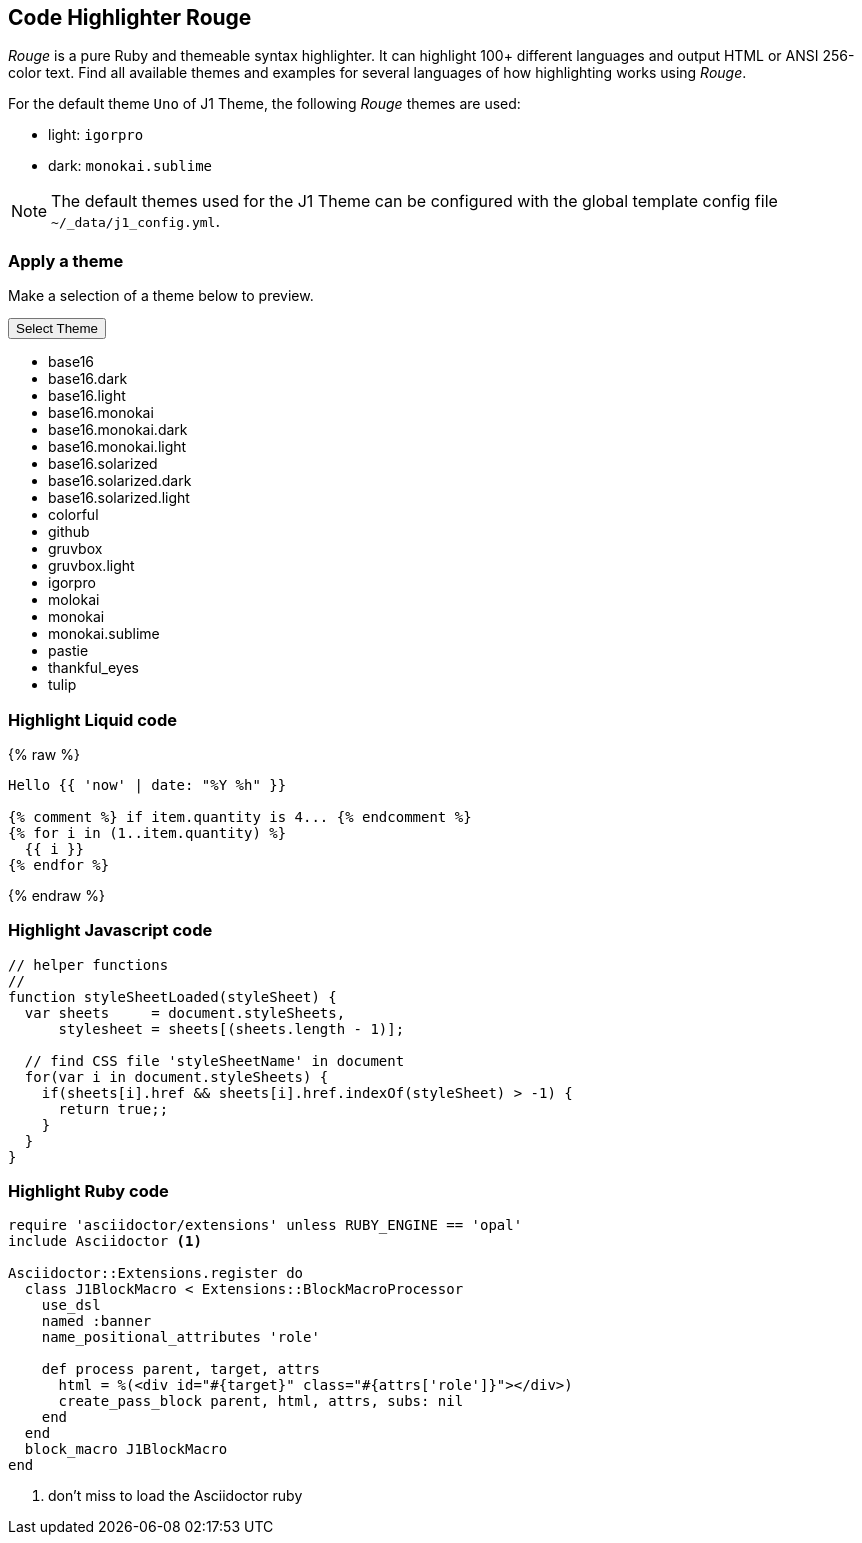 == Code Highlighter Rouge

_Rouge_ is a pure Ruby and themeable syntax highlighter. It can highlight
100+ different languages and output HTML or ANSI 256-color text. Find all
available themes and examples for several languages of how
highlighting works using _Rouge_.

For the default theme `Uno` of J1 Theme, the following _Rouge_ themes
are used:

* light: `igorpro`
* dark: `monokai.sublime`

NOTE: The default themes used for the J1 Theme can be configured with the
global template config file `~/_data/j1_config.yml`.


=== Apply a theme

Make a selection of a theme below to preview.

++++
<div class="btn-group">
  <!-- See: https://stackoverflow.com/questions/47242702/force-bootstrap-dropdown-menu-to-always-display-at-the-bottom-and-allow-it-go-of -->
  <!-- NOTE: control the behaviour of popper.js for positioning -->
  <!-- NOTE: set attribute data-flip="false" to open the SELECT list at the BOTTOM of the BUTTON -->
  <button class="btn btn-primary btn-flex btn-lg dropdown-toggle" data-flip="false" type="button" data-bs-toggle="dropdown" data-bs-target="#navbarDropdown" aria-haspopup="true" aria-expanded="false">
  Select Theme<span class="caret"></span>
  </button>
  <ul class="dropdown-menu scrollable-menu" role="menu">
    <li><a class="dropdown-item" onclick="j1.adapter.rouge.reaplyStyles('base16')"> <i class="mdi mdi-view-quilt mdi-18px mr-2" style="color: #9E9E9E"></i>base16</a></li>
    <li><a class="dropdown-item" onclick="j1.adapter.rouge.reaplyStyles('base16.dark')"> <i class="mdi mdi-view-quilt mdi-18px mr-2" style="color: #9E9E9E"></i>base16.dark</a></li>
    <li><a class="dropdown-item" onclick="j1.adapter.rouge.reaplyStyles('base16.light')"> <i class="mdi mdi-view-quilt mdi-18px mr-2" style="color: #9E9E9E"></i>base16.light</a></li>
    <li><a class="dropdown-item" onclick="j1.adapter.rouge.reaplyStyles('base16.monokai')"> <i class="mdi mdi-view-quilt mdi-18px mr-2" style="color: #9E9E9E"></i>base16.monokai</a></li>
    <li><a class="dropdown-item" onclick="j1.adapter.rouge.reaplyStyles('base16.monokai.dark')"> <i class="mdi mdi-view-quilt mdi-18px mr-2" style="color: #9E9E9E"></i>base16.monokai.dark</a></li>
    <li><a class="dropdown-item" onclick="j1.adapter.rouge.reaplyStyles('base16.monokai.light')"> <i class="mdi mdi-view-quilt mdi-18px mr-2" style="color: #9E9E9E"></i>base16.monokai.light</a></li>
    <li><a class="dropdown-item" onclick="j1.adapter.rouge.reaplyStyles('base16.solarized')"> <i class="mdi mdi-view-quilt mdi-18px mr-2" style="color: #9E9E9E"></i>base16.solarized</a></li>
    <li><a class="dropdown-item" onclick="j1.adapter.rouge.reaplyStyles('base16.solarized.dark')"> <i class="mdi mdi-view-quilt mdi-18px mr-2" style="color: #9E9E9E"></i>base16.solarized.dark</a></li>
    <li><a class="dropdown-item" onclick="j1.adapter.rouge.reaplyStyles('base16.solarized.light')"> <i class="mdi mdi-view-quilt mdi-18px mr-2" style="color: #9E9E9E"></i>base16.solarized.light</a></li>
    <li><a class="dropdown-item" onclick="j1.adapter.rouge.reaplyStyles('colorful')"> <i class="mdi mdi-view-quilt mdi-18px mr-2" style="color: #9E9E9E"></i>colorful</a></li>
    <li><a class="dropdown-item" onclick="j1.adapter.rouge.reaplyStyles('github')"> <i class="mdi mdi-view-quilt mdi-18px mr-2" style="color: #9E9E9E"></i>github</a></li>
    <li><a class="dropdown-item" onclick="j1.adapter.rouge.reaplyStyles('gruvbox')"> <i class="mdi mdi-view-quilt mdi-18px mr-2" style="color: #9E9E9E"></i>gruvbox</a></li>
    <li><a class="dropdown-item" onclick="j1.adapter.rouge.reaplyStyles('gruvbox.light')"> <i class="mdi mdi-view-quilt mdi-18px mr-2" style="color: #9E9E9E"></i>gruvbox.light</a></li>
    <li><a class="dropdown-item" onclick="j1.adapter.rouge.reaplyStyles('igorpro')"> <i class="mdi mdi-view-quilt mdi-18px mr-2" style="color: #9E9E9E"></i>igorpro</a></li>
    <li><a class="dropdown-item" onclick="j1.adapter.rouge.reaplyStyles('molokai')"> <i class="mdi mdi-view-quilt mdi-18px mr-2" style="color: #9E9E9E"></i>molokai</a></li>
    <li><a class="dropdown-item" onclick="j1.adapter.rouge.reaplyStyles('monokai')"> <i class="mdi mdi-view-quilt mdi-18px mr-2" style="color: #9E9E9E"></i>monokai</a></li>
    <li><a class="dropdown-item" onclick="j1.adapter.rouge.reaplyStyles('monokai.sublime')"> <i class="mdi mdi-view-quilt mdi-18px mr-2" style="color: #9E9E9E"></i>monokai.sublime</a></li>
    <li><a class="dropdown-item" onclick="j1.adapter.rouge.reaplyStyles('pastie')"> <i class="mdi mdi-view-quilt mdi-18px mr-2" style="color: #9E9E9E"></i>pastie</a></li>
    <li><a class="dropdown-item" onclick="j1.adapter.rouge.reaplyStyles('thankful_eyes')"> <i class="mdi mdi-view-quilt mdi-18px mr-2" style="color: #9E9E9E"></i>thankful_eyes</a></li>
    <li><a class="dropdown-item" onclick="j1.adapter.rouge.reaplyStyles('tulip')"> <i class="mdi mdi-view-quilt mdi-18px mr-2" style="color: #9E9E9E"></i>tulip</a></li>
  </ul>
</div>
<div id="selected" class="mt-1 mb-3"></div>
++++

=== Highlight Liquid code

{% raw %}
[source, liquid]
----
Hello {{ 'now' | date: "%Y %h" }}

{% comment %} if item.quantity is 4... {% endcomment %}
{% for i in (1..item.quantity) %}
  {{ i }}
{% endfor %}
----
{% endraw %}

=== Highlight Javascript code

[source, javascript]
----
// helper functions
//
function styleSheetLoaded(styleSheet) {
  var sheets     = document.styleSheets,
      stylesheet = sheets[(sheets.length - 1)];

  // find CSS file 'styleSheetName' in document
  for(var i in document.styleSheets) {
    if(sheets[i].href && sheets[i].href.indexOf(styleSheet) > -1) {
      return true;;
    }
  }
}
----

=== Highlight Ruby code

[source, ruby]
----
require 'asciidoctor/extensions' unless RUBY_ENGINE == 'opal'
include Asciidoctor <1>

Asciidoctor::Extensions.register do
  class J1BlockMacro < Extensions::BlockMacroProcessor
    use_dsl
    named :banner
    name_positional_attributes 'role'

    def process parent, target, attrs
      html = %(<div id="#{target}" class="#{attrs['role']}"></div>)
      create_pass_block parent, html, attrs, subs: nil
    end
  end
  block_macro J1BlockMacro
end
----
<1> don't miss to load the Asciidoctor ruby
